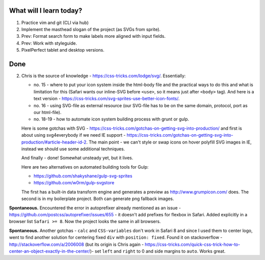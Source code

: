 .. title: Plan and done for Apr-26-2017
.. slug: plan-and-done-for-apr-26-2017
.. date: 2017-04-26 05:16:14 UTC-07:00
.. tags: web-dev
.. category:
.. link:
.. description:
.. type: text

==============================
  What will I learn today?
==============================

1. Practice vim and git (CLI via hub)
2. Implement the masthead slogan of the project (as SVGs from sprite).
3. Prev: Format search form to make labels more aligned with input fields.
4. Prev: Work with styleguide.
5. PixelPerfect tablet and desktop versions.

==============================
  Done
==============================

2. Chris is the source of knowledge - https://css-tricks.com/lodge/svg/. Essentially:

   * no. 15 - where to put your icon system inside the html-body file and the practical ways to do this and what is limitation for this (Safari wants our inline-SVG before ``<use>``, so it means just after ``<body>`` tag). And here is a text version - https://css-tricks.com/svg-sprites-use-better-icon-fonts/.
   * no. 16 - using SVG-file as external resource (our SVG-file has to be on the same domain, protocol, port as our html-file).
   * no. 18-19 - how to automate icon system building process with grunt or gulp.

   Here is some gotchas with SVG - https://css-tricks.com/gotchas-on-getting-svg-into-production/ and first is about using svg4everybody if we need IE support - https://css-tricks.com/gotchas-on-getting-svg-into-production/#article-header-id-2. The main point - we can't style or swap icons on hover polyfill SVG images in IE, instead we should use some additional techniques.

   And finally - done! Somewhat unsteady yet, but it lives.

   Here are two alternatives on automated building tools for Gulp:

   * https://github.com/shakyshane/gulp-svg-sprites
   * https://github.com/w0rm/gulp-svgstore

   The first has a built-in data transform engine and generates a preview as http://www.grumpicon.com/ does. The second is in my boilerplate project. Both can generate png fallback images.

**Spontaneous.** Encountered the error in autoprefixer already mentioned as an issue - https://github.com/postcss/autoprefixer/issues/655 - it doesn't add prefixes for flexbox in Safari. Added explicitly in a browser list ``Safari >= 8``. Now the project looks the same in all browsers.

**Spontaneous.** Another gotchas - ``calc`` and ``CSS-variables`` don't work in Safari 8 and since I used them to center logo, went to find another solution for centering fixed ``div`` with ``position: fixed``. Found it on stackoverflow - http://stackoverflow.com/a/2006008 (but its origin is Chris again - https://css-tricks.com/quick-css-trick-how-to-center-an-object-exactly-in-the-center/)- set ``left`` and ``right`` to 0 and side margins to ``auto``. Works great.


